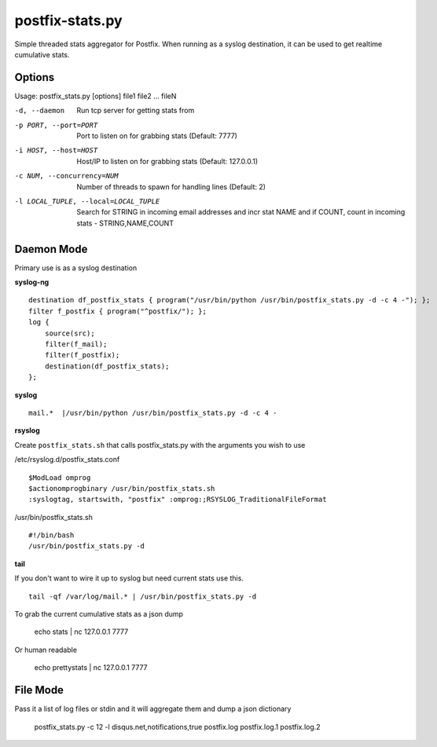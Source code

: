 postfix-stats.py
================

Simple threaded stats aggregator for Postfix. When running as a syslog destination, it can be used to get realtime cumulative stats.

Options
-------

Usage: postfix_stats.py [options] file1 file2 ... fileN

-d, --daemon                Run tcp server for getting stats from
-p PORT, --port=PORT        Port to listen on for grabbing stats (Default: 7777)
-i HOST, --host=HOST        Host/IP to listen on for grabbing stats (Default: 127.0.0.1)
-c NUM, --concurrency=NUM   Number of threads to spawn for handling lines (Default: 2)
-l LOCAL_TUPLE, --local=LOCAL_TUPLE
                            Search for STRING in incoming email addresses and incr stat NAME
                            and if COUNT, count in incoming stats - STRING,NAME,COUNT

Daemon Mode
-----------

Primary use is as a syslog destination

**syslog-ng**

::

    destination df_postfix_stats { program("/usr/bin/python /usr/bin/postfix_stats.py -d -c 4 -"); };
    filter f_postfix { program("^postfix/"); };
    log {
        source(src);
        filter(f_mail);
        filter(f_postfix);
        destination(df_postfix_stats);
    };

**syslog**

::

    mail.*  |/usr/bin/python /usr/bin/postfix_stats.py -d -c 4 -

**rsyslog**

Create ``postfix_stats.sh`` that calls postfix_stats.py with the arguments you wish to use


/etc/rsyslog.d/postfix_stats.conf
::

    $ModLoad omprog
    $actionomprogbinary /usr/bin/postfix_stats.sh
    :syslogtag, startswith, "postfix" :omprog:;RSYSLOG_TraditionalFileFormat

/usr/bin/postfix_stats.sh
::
    #!/bin/bash
    /usr/bin/postfix_stats.py -d

**tail**

If you don't want to wire it up to syslog but need current stats use this.

::

    tail -qf /var/log/mail.* | /usr/bin/postfix_stats.py -d


To grab the current cumulative stats as a json dump

    echo stats | nc 127.0.0.1 7777

Or human readable

    echo prettystats | nc 127.0.0.1 7777

File Mode
---------

Pass it a list of log files or stdin and it will aggregate them and dump a json dictionary

    postfix_stats.py -c 12 -l disqus.net,notifications,true postfix.log postfix.log.1 postfix.log.2

